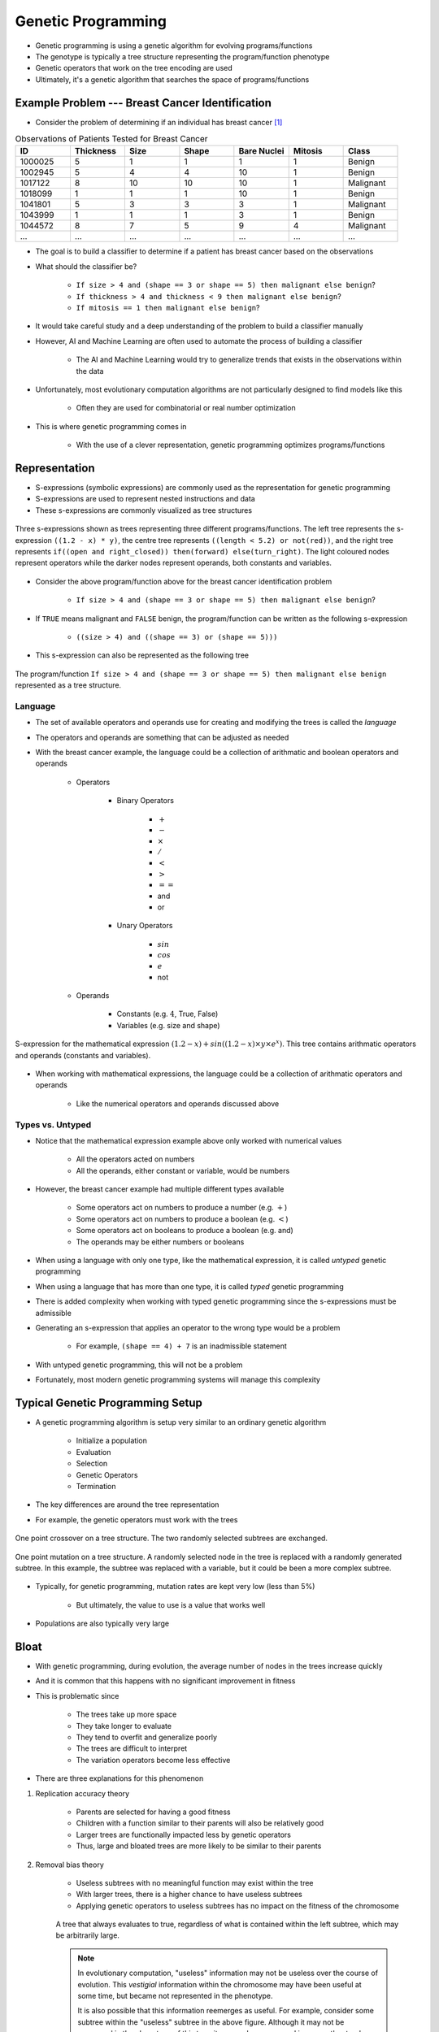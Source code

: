 *******************
Genetic Programming
*******************

* Genetic programming is using a genetic algorithm for evolving programs/functions
* The genotype is typically a tree structure representing the program/function phenotype
* Genetic operators that work on the tree encoding are used

* Ultimately, it's a genetic algorithm that searches the space of programs/functions



Example Problem --- Breast Cancer Identification
================================================

* Consider the problem of determining if an individual has breast cancer [#]_

.. list-table:: Observations of Patients Tested for Breast Cancer
    :widths: 25 25 25 25 25 25 25
    :header-rows: 1

    * - ID
      - Thickness
      - Size
      - Shape
      - Bare Nuclei
      - Mitosis
      - Class
    * - 1000025
      - 5
      - 1
      - 1
      - 1
      - 1
      - Benign
    * - 1002945
      - 5
      - 4
      - 4
      - 10
      - 1
      - Benign
    * - 1017122
      - 8
      - 10
      - 10
      - 10
      - 1
      - Malignant
    * - 1018099
      - 1
      - 1
      - 1
      - 10
      - 1
      - Benign
    * - 1041801
      - 5
      - 3
      - 3
      - 3
      - 1
      - Malignant
    * - 1043999
      - 1
      - 1
      - 1
      - 3
      - 1
      - Benign
    * - 1044572
      - 8
      - 7
      - 5
      - 9
      - 4
      - Malignant
    * - ...
      - ...
      - ...
      - ...
      - ...
      - ...
      - ...


* The goal is to build a classifier to determine if a patient has breast cancer based on the observations

* What should the classifier be?

    * ``If size > 4 and (shape == 3 or shape == 5) then malignant else benign``?
    * ``If thickness > 4 and thickness < 9 then malignant else benign``?
    * ``If mitosis == 1 then malignant else benign``?


* It would take careful study and a deep understanding of the problem to build a classifier manually
* However, AI and Machine Learning are often used to automate the process of building a classifier

    * The AI and Machine Learning would try to generalize trends that exists in the observations within the data


* Unfortunately, most evolutionary computation algorithms are not particularly designed to find models like this

    * Often they are used for combinatorial or real number optimization


* This is where genetic programming comes in

    * With the use of a clever representation, genetic programming optimizes programs/functions



Representation
==============


* S-expressions (symbolic expressions) are commonly used as the representation for genetic programming
* S-expressions are used to represent nested instructions and data

* These s-expressions are commonly visualized as tree structures


.. figure:: tree_examples.png
    :width: 500 px
    :align: center

    Three s-expressions shown as trees representing three different programs/functions. The left tree represents
    the s-expression ``((1.2 - x) * y)``, the centre tree represents ``((length < 5.2) or not(red))``, and the
    right tree represents ``if((open and right_closed)) then(forward) else(turn_right)``. The light coloured nodes
    represent operators while the darker nodes represent operands, both constants and variables.


* Consider the above program/function above for the breast cancer identification problem

    * ``If size > 4 and (shape == 3 or shape == 5) then malignant else benign``?


* If ``TRUE`` means malignant and ``FALSE`` benign, the program/function can be written as the following s-expression

    * ``((size > 4) and ((shape == 3) or (shape == 5)))``


* This s-expression can also be represented as the following tree

.. figure:: breast_cancer_tree.png
    :width: 500 px
    :align: center

    The program/function ``If size > 4 and (shape == 3 or shape == 5) then malignant else benign`` represented as a tree
    structure.



Language
--------

* The set of available operators and operands use for creating and modifying the trees is called the *language*
* The operators and operands are something that can be adjusted as needed

* With the breast cancer example, the language could be a collection of arithmatic and boolean operators and operands

    * Operators

        * Binary Operators

            * :math:`+`
            * :math:`-`
            * :math:`\times`
            * :math:`/`
            * :math:`<`
            * :math:`>`
            * :math:`==`
            * and
            * or

        * Unary Operators

            * :math:`sin`
            * :math:`cos`
            * :math:`e`
            * not


    * Operands

        * Constants (e.g. :math:`4`, True, False)
        * Variables (e.g. size and shape)



.. figure:: symbolic_regression_tree.png
    :width: 333 px
    :align: center

    S-expression for the mathematical expression :math:`(1.2 - x) + sin((1.2 - x) \times y \times e^{x})`. This tree
    contains arithmatic operators and operands (constants and variables).


* When working with mathematical expressions, the language could be a collection of arithmatic operators and operands

    * Like the numerical operators and operands discussed above


Types vs. Untyped
-----------------

* Notice that the mathematical expression example above only worked with numerical values

    * All the operators acted on numbers
    * All the operands, either constant or variable, would be numbers


* However, the breast cancer example had multiple different types available

    * Some operators act on numbers to produce a number (e.g. :math:`+`)
    * Some operators act on numbers to produce a boolean (e.g. :math:`<`)
    * Some operators act on booleans to produce a boolean (e.g. and)
    * The operands may be either numbers or booleans


* When using a language with only one type, like the mathematical expression, it is called *untyped* genetic programming
* When using a language that has more than one type, it is called *typed* genetic programming

* There is added complexity when working with typed genetic programming since the s-expressions must be admissible
* Generating an s-expression that applies an operator to the wrong type would be a problem

    * For example, ``(shape == 4) + 7`` is an inadmissible statement


* With untyped genetic programming, this will not be a problem
* Fortunately, most modern genetic programming systems will manage this complexity



Typical Genetic Programming Setup
=================================

* A genetic programming algorithm is setup very similar to an ordinary genetic algorithm

    * Initialize a population
    * Evaluation
    * Selection
    * Genetic Operators
    * Termination


* The key differences are around the tree representation
* For example, the genetic operators must work with the trees

.. figure:: ../genetic-operators/genetic_programming_crossover.png
    :width: 600 px
    :align: center

    One point crossover on a tree structure. The two randomly selected subtrees are exchanged.


.. figure:: ../genetic-operators/genetic_programming_mutation.png
    :width: 600 px
    :align: center

    One point mutation on a tree structure. A randomly selected node in the tree is replaced with a randomly generated
    subtree. In this example, the subtree was replaced with a variable, but it could be been a more complex subtree.


* Typically, for genetic programming, mutation rates are kept very low (less than 5%)

    * But ultimately, the value to use is a value that works well


* Populations are also typically very large



Bloat
=====

* With genetic programming, during evolution, the average number of nodes in the trees increase quickly
* And it is common that this happens with no significant improvement in fitness
* This is problematic since

    * The trees take up more space
    * They take longer to evaluate
    * They tend to overfit and generalize poorly
    * The trees are difficult to interpret
    * The variation operators become less effective


* There are three explanations for this phenomenon


#. Replication accuracy theory

    * Parents are selected for having a good fitness
    * Children with a function similar to their parents will also be relatively good
    * Larger trees are functionally impacted less by genetic operators
    * Thus, large and bloated trees are more likely to be similar to their parents


#. Removal bias theory

    * Useless subtrees with no meaningful function may exist within the tree
    * With larger trees, there is a higher chance to have useless subtrees
    * Applying genetic operators to useless subtrees has no impact on the fitness of the chromosome


    .. figure:: removal_bias_theory.png
        :width: 200 px
        :align: center

        A tree that always evaluates to true, regardless of what is contained within the left subtree, which may be
        arbitrarily large.


    .. note::

        In evolutionary computation, "useless" information may not be useless over the course of evolution. This
        *vestigial* information within the chromosome may have been useful at some time, but became not represented in
        the phenotype.

        It is also possible that this information reemerges as useful. For example, consider some subtree within the
        "useless" subtree in the above figure. Although it may not be expressed in the phenotype of this tree, it may
        end up expressed in some other tree's phenotype via crossover.


#. Nature of program space theory

    * With a fixed language, there are more larger programs
    * The number of larger programs with a given function is greater than the number of short programs with the same function


    .. figure:: nature_of_program_space_theory.png
        :width: 333 px
        :align: center

        A tree with seven nodes that evaluates to 4. Consider the number of trees of size one that would also return 4
        and then consider the number of trees of size three that would return 4.


* Like everything, there is no *right* answer, but there are popular strategies to manage bloat

    * Set tree depth limits
    * Set tree node limits
    * Set special genetic operator rules
    * Add tree size to part of the fitness measure of the chromosomes



For Next Class
==============

* `Read up on DEAP <https://deap.readthedocs.io/en/master/>`_

    * It is an evolutionary computation system/framework



----------------------

.. [#] `Data based on data from the UCI Machine Learning Repository <http://archive.ics.uci.edu/dataset/15/breast+cancer+wisconsin+original>`_